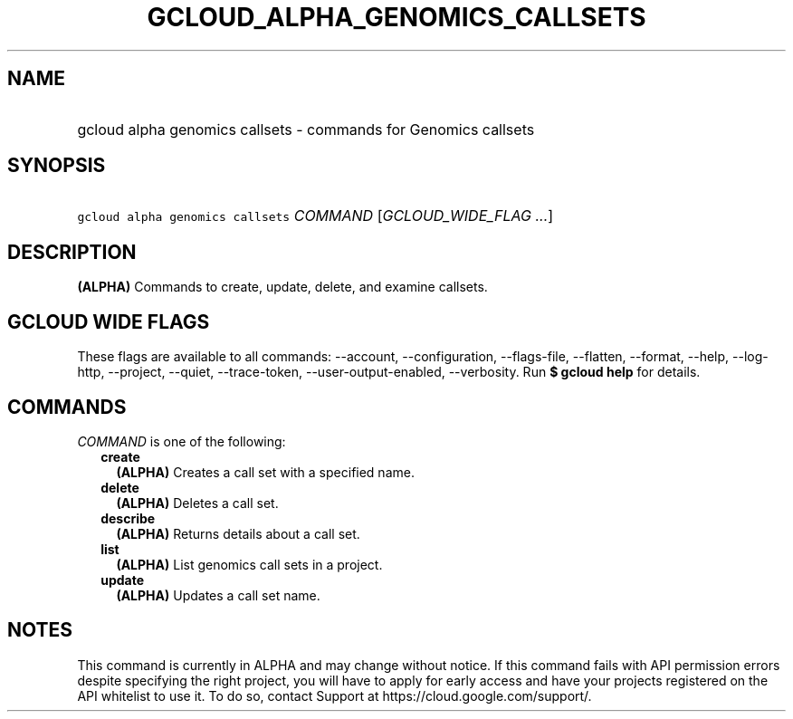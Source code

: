 
.TH "GCLOUD_ALPHA_GENOMICS_CALLSETS" 1



.SH "NAME"
.HP
gcloud alpha genomics callsets \- commands for Genomics callsets



.SH "SYNOPSIS"
.HP
\f5gcloud alpha genomics callsets\fR \fICOMMAND\fR [\fIGCLOUD_WIDE_FLAG\ ...\fR]



.SH "DESCRIPTION"

\fB(ALPHA)\fR Commands to create, update, delete, and examine callsets.



.SH "GCLOUD WIDE FLAGS"

These flags are available to all commands: \-\-account, \-\-configuration,
\-\-flags\-file, \-\-flatten, \-\-format, \-\-help, \-\-log\-http, \-\-project,
\-\-quiet, \-\-trace\-token, \-\-user\-output\-enabled, \-\-verbosity. Run \fB$
gcloud help\fR for details.



.SH "COMMANDS"

\f5\fICOMMAND\fR\fR is one of the following:

.RS 2m
.TP 2m
\fBcreate\fR
\fB(ALPHA)\fR Creates a call set with a specified name.

.TP 2m
\fBdelete\fR
\fB(ALPHA)\fR Deletes a call set.

.TP 2m
\fBdescribe\fR
\fB(ALPHA)\fR Returns details about a call set.

.TP 2m
\fBlist\fR
\fB(ALPHA)\fR List genomics call sets in a project.

.TP 2m
\fBupdate\fR
\fB(ALPHA)\fR Updates a call set name.


.RE
.sp

.SH "NOTES"

This command is currently in ALPHA and may change without notice. If this
command fails with API permission errors despite specifying the right project,
you will have to apply for early access and have your projects registered on the
API whitelist to use it. To do so, contact Support at
https://cloud.google.com/support/.

